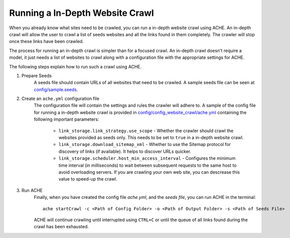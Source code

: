 .. _tutorial-in-depth-crawl:

Running a In-Depth Website Crawl
################################

When you already know what sites need to be crawled, you can run a in-depth website crawl using ACHE. An in-depth crawl will allow the user to crawl a list of seeds websites and all the links found in them completely. The crawler will stop once these links have been crawled.

The process for running an in-depth crawl is simpler than for a focused crawl. An in-depth crawl doesn't require a model, it just needs a list of websites to crawl along with a configuration file with the appropriate settings for ACHE.

The following steps explain how to run such a crawl using ACHE.

#. Prepare Seeds
    A seeds file should contain URLs of all websites that need to be crawled. A sample seeds file can be seen at `config/sample.seeds <https://github.com/ViDA-NYU/ache/blob/master/config/sample.seeds>`_.

#. Create an ``ache.yml`` configuration file
    The configuration file will contain the settings and rules the crawler will adhere to. A sample of the config file for running a in-depth website crawl is provided in `config/config_website_crawl/ache.yml <https://github.com/ViDA-NYU/ache/blob/master/config/config_website_crawl/ache.yml>`_ containing the following important parameters:

        * ``link_storage.link_strategy.use_scope`` - Whether the crawler should crawl the websites provided as seeds only. This needs to be set to ``true`` in a in-depth website crawl.

        * ``link_storage.download_sitemap_xml`` - Whether to use the Sitemap protocol for discovery of links (if available). It helps to discover URLs quicker.

        * ``link_storage.scheduler.host_min_access_interval`` - Configures the minimum time interval (in milliseconds) to wait between subsequent requests to the same host to avoid overloading servers. If you are crawling your own web site, you can descrease this value to speed-up the crawl.

#. Run ACHE
        Finally, when you have created the config file *ache.yml*, and the *seeds file*, you can run ACHE in the terminal::

            ache startCrawl -c <Path of Config Folder> -o <Path of Output Folder> -s <Path of Seeds File>

        ACHE will continue crawling until interrupted using ``CTRL+C`` or until the queue of all links found during the crawl has been exhausted.
